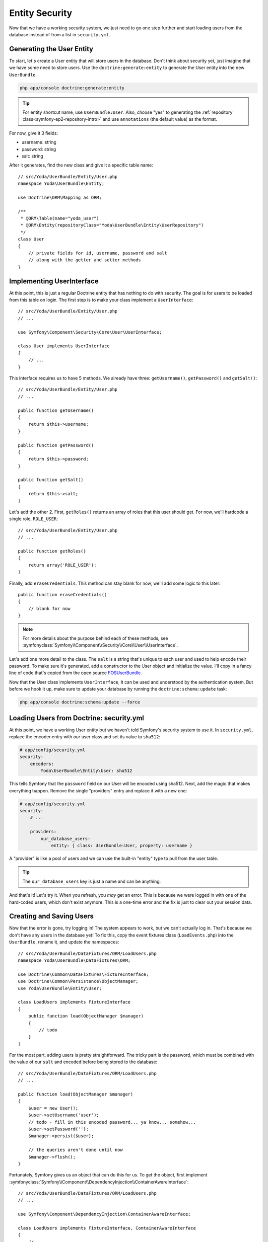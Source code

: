 Entity Security
===============

Now that we have a working security system, we just need to go one step
further and start loading users from the database instead of from a list
in ``security.yml``.

Generating the User Entity
--------------------------

To start, let's create a User entity that will store users in the database.
Don't think about security yet, just imagine that we have some need to store
users. Use the ``doctrine:generate:entity`` to generate the User entity
into the new ``UserBundle``.

.. code-block:: bash

    php app/console doctrine:generate:entity

.. tip::

    For entity shortcut name, use ``UserBundle:User``. Also, choose "yes"
    to generating the :ref:`repository class<symfony-ep2-repository-intro>`
    and use ``annotations`` (the default value) as the format.

For now, give it 3 fields:

* username: string
* password: string
* salt: string

After it generates, find the new class and give it a specific table name::

    // src/Yoda/UserBundle/Entity/User.php
    namespace Yoda\UserBundle\Entity;

    use Doctrine\ORM\Mapping as ORM;

    /**
     * @ORM\Table(name="yoda_user")
     * @ORM\Entity(repositoryClass="Yoda\UserBundle\Entity\UserRepository")
     */
    class User
    {
        // private fields for id, username, password and salt
        // along with the getter and setter methods
    }

Implementing UserInterface
--------------------------

At this point, this is just a regular Doctrine entity that has nothing to
do with security. The goal is for users to be loaded from this table on login.
The first step is to make your class implement a ``UserInterface``::

    // src/Yoda/UserBundle/Entity/User.php
    // ...
    
    use Symfony\Component\Security\Core\User\UserInterface;

    class User implements UserInterface
    {
        // ...
    }

This interface requires us to have 5 methods. We already have three: ``getUsername()``,
``getPassword()`` and ``getSalt()``::

    // src/Yoda/UserBundle/Entity/User.php
    // ...

    public function getUsername()
    {
        return $this->username;
    }

    public function getPassword()
    {
        return $this->password;
    }

    public function getSalt()
    {
        return $this->salt;
    }

Let's add the other 2. First, ``getRoles()`` returns an array of roles that
this user should get. For now, we'll hardcode a single role, ``ROLE_USER``::

    // src/Yoda/UserBundle/Entity/User.php
    // ...

    public function getRoles()
    {
        return array('ROLE_USER');
    }

Finally, add ``eraseCredentials``. This method can stay blank for now, we'll
add some logic to this later::

    public function eraseCredentials()
    {
        // blank for now
    }

.. note::

    For more details about the purpose behind each of these methods, see
    :symfonyclass:`Symfony\\Component\\Security\\Core\\User\\UserInterface`.

Let's add one more detail to the class. The ``salt`` is a string that's unique
to each user and used to help encode their password. To make sure it's generated,
add a constructor to the User object and initialize the value. I'll copy
in a fancy line of code that's copied from the open source `FOSUserBundle`_.

Now that the User class implements ``UserInterface``, it can be used and
understood by the authentication system. But before we hook it up, make sure
to update your database by running the ``doctrine:schema:update`` task:

.. code-block:: bash

    php app/console doctrine:schema:update --force

Loading Users from Doctrine: security.yml
-----------------------------------------

At this point, we have a working User entity but we haven't told Symfony's
security system to use it. In ``security.yml``, replace the encoder entry
with *our* user class and set its value to ``sha512``:

.. code-block:: yaml

    # app/config/security.yml
    security:
        encoders:
            Yoda\UserBundle\Entity\User: sha512

This tells Symfony that the ``password`` field on our User will be encoded
using sha512. Next, add the magic that makes everything happen. Remove the
single "providers" entry and replace it with a new one:

.. _symfony-ep2-providers-config:

.. code-block:: yaml

    # app/config/security.yml
    security:
        # ...

        providers:
            our_database_users:
                entity: { class: UserBundle:User, property: username }

A "provider" is like a pool of users and we can use the built-in "entity" type
to pull from the user table.

.. tip::

    The ``our_database_users`` key is just a name and can be anything.

And that's it! Let's try it. When you refresh, you *may* get an error. This
is because we were logged in with one of the hard-coded users, which don't
exist anymore. This is a one-time error and the fix is just to clear out
your session data.

Creating and Saving Users
-------------------------

Now that the error is gone, try logging in! The system appears to work, but
we can't actually log in. That's because we don't have any users in the database
yet! To fix this, copy the event fixtures class (``LoadEvents.php``) into
the ``UserBundle``, rename it, and update the namespaces::

    // src/Yoda/UserBundle/DataFixtures/ORM/LoadUsers.php
    namespace Yoda\UserBundle\DataFixtures\ORM;

    use Doctrine\Common\DataFixtures\FixtureInterface;
    use Doctrine\Common\Persistence\ObjectManager;
    use Yoda\UserBundle\Entity\User;

    class LoadUsers implements FixtureInterface
    {
        public function load(ObjectManager $manager)
        {
            // todo
        }
    }

For the most part, adding users is pretty straightforward. The tricky part
is the password, which must be combined with the value of our ``salt`` and
encoded before being stored to the database::

    // src/Yoda/UserBundle/DataFixtures/ORM/LoadUsers.php
    // ...

    public function load(ObjectManager $manager)
    {
        $user = new User();
        $user->setUsername('user');
        // todo - fill in this encoded password... ya know... somehow...
        $user->setPassword('');
        $manager->persist($user);

        // the queries aren't done until now
        $manager->flush();
    }

Fortunately, Symfony gives us an object that can do this for us. To get the
object, first implement :symfonyclass:`Symfony\\Component\\DependencyInjection\\ContainerAwareInterface`::

    // src/Yoda/UserBundle/DataFixtures/ORM/LoadUsers.php
    // ...
    
    use Symfony\Component\DependencyInjection\ContainerAwareInterface;
    
    class LoadUsers implements FixtureInterface, ContainerAwareInterface
    {
        // ...
    }

This requires one new method - ``setContainer`` - which we use to store the container
as a property::

    // src/Yoda/UserBundle/DataFixtures/ORM/LoadUsers.php
    // ...

    use Symfony\Component\DependencyInjection\ContainerAwareInterface;
    use Symfony\Component\DependencyInjection\ContainerInterface;

    class LoadUsers implements FixtureInterface, ContainerAwareInterface
    {
        private $container;

        // ...

        public function setContainer(ContainerInterface $container = null)
        {
            $this->container = $container;
        }
    }

Because we implement this interface, Symfony will call this method and pass
us the container object before calling ``load``. Remember that the container
is the `array-like object that holds all the useful objects in the system`_.
We can see a list of those object by running the ``container:debug`` console
task:

.. code-block:: bash

    php app/console container:debug

Let's create a helper function to do the encoding. This step may look strange,
but stay with me. Because of the ``encoders`` key in ``security.yml``,
we can ask Symfony for a special "encoder" object that's pre-configured for our 
User object. After we grab the encoder, we can call ``encodePassword()``
to do the work::

    // src/Yoda/UserBundle/DataFixtures/ORM/LoadUsers.php
    // ...

    private function encodePassword($user, $plainPassword)
    {
        $encoder = $this->container->get('security.encoder_factory')
            ->getEncoder($user)
        ;

        return $encoder->encodePassword($plainPassword, $user->getSalt());
    }

Behind the scenes, it combines the plain-text password and the random salt
value and then encodes the result multiple times. The result is an unrecognizable
string that's stored on the ``password`` property::

    // src/Yoda/UserBundle/DataFixtures/ORM/LoadUsers.php
    // ...

    public function load(ObjectManager $manager)
    {
        $user = new User();
        $user->setUsername('user');
        $user->setPassword($this->encodePassword($user, 'user'));
        $manager->persist($user);

        // the queries aren't done until now
        $manager->flush();
    }

Add a second admin user, which we'll give special access in a moment::

    // src/Yoda/UserBundle/DataFixtures/ORM/LoadUsers.php
    // ...

    public function load(ObjectManager $manager)
    {
        // ...
        
        $admin = new User();
        $admin->setUsername('admin');
        $admin->setPassword($this->encodePassword($admin, 'admin'));
        $manager->persist($admin);

        // the queries aren't done until now
        $manager->flush();
    }

Reload the fixtures from the command line:

.. code-block:: bash

    php app/console doctrine:fixtures:load

Let's use the query console task to look at what each user looks like:

.. code-block:: bash

    php app/console doctrine:query:sql "SELECT * FROM yoda_user"

.. code-block:: text

    array(
        0 => array(
            'id' => string '1',
            'username' => string 'user',
            'password' => string '15zoihb9sPYPgk6SMQ+JZ9x4poQiQMxBXlTUoNIwk4F=ABg+RmOzml8G9MRW0q9TEZTipgE4pGJI+0aGiOz08g=='
            'salt' => string 'elas694q83wookwskgcgw4scw8ksgos'
        )
        // ...
    )

As expected, each has a random salt and an encoded password. Back at the browser,
we can now login. To make this work, several things just happened in the background:

1. A User entity was loaded from the database for the given username

2. The plain-text password we entered is encoded using the same algorithm
   from when we created the user.

3. This encoded version of the password is compared with the User's password property. 
   If they match, then logging in is a success!

Adding Dynamic Roles to each User
---------------------------------

Now that this is all working, let's add more flexibility. Right now, every
user has the same single role: ``ROLE_USER``. Add a ``roles`` field as an
``array`` type::

    // src/Yoda/UserBundle/Entity/User.php
    // ...
    
    /**
     * @ORM\Column(type="array")
     */
    private $roles = array();

This type allows us to store an array of strings which are serialized into a 
single column. Update the ``getRoles`` method for the change and create a
``setRoles`` method::

    public function getRoles()
    {
        return $this->roles;
    }

    public function setRoles(array $roles)
    {
        $this->roles = $roles;

        // allows for chaining
        return $this;
    }

The way its written now, a user could actually have zero roles. 
Be careful to not let this happen: the user system won't act right if a valid
user has zero roles. So, to prevent this, add some logic to the ``getRoles``
method that guarantees all users have ``ROLE_USER``::

    public function getRoles()
    {
        $roles = $this->roles;
        $roles[] = 'ROLE_USER';

        return array_unique($roles);
    }

.. tip::

    Never allow a valid user to have zero roles, or they will become the
    undead and cause a zombie uprising. You've been warned.

Update the SQL for the new field and then head back to the fixture file:

.. code-block:: bash

    php app/console doctrine:schema:update --force

Give ``admin`` the ``ROLE_ADMIN`` role and then reload the fixtures::

    // src/Yoda/UserBundle/DataFixtures/ORM/LoadUsers.php
    // ...

    public function load(ObjectManager $manager)
    {
        // ...
        $admin->setRoles(array('ROLE_ADMIN'));
        // ...
    }

.. code-block:: bash

    php app/console doctrine:fixtures:load

Now, when we login as admin, we can see that we have two roles.

Using the AdvancedUserInterface for inactive Users
--------------------------------------------------

Next, let's add an ``isActive`` boolean field to User. If this field is false,
it will prevent that user from authenticating. Don't forget to add the getter
and setter methods either by using a tool in your IDE or by re-running the
``doctrine:generate:entities`` command::

    // src/Yoda/UserBundle/Entity/User.php
    // ...

    /**
     * @var bool
     *
     * @ORM\Column(type="boolean")
     */
    private $isActive = true;
    
    // ...
    // write or generate your getIsActive and setIsActive methods...

After that, update our schema to add the new field:

.. code-block:: bash

    php app/console doctrine:schema:update --force

So far, the ``isActive`` field exists, but isn't actually used during login.
To make this work, we'll modify our ``User`` class, replacing ``UserInterface``
with :symfonyclass:`Symfony\\Component\\Security\\Core\\User\\AdvancedUserInterface`::

    // src/Yoda/UserBundle/Entity/User.php
    // ...

    use Symfony\Component\Security\Core\User\AdvancedUserInterface;

    class User implements AdvancedUserInterface
    {
        // ...
    }

.. tip::

    For the OO geeks, ``AdvancedUserInterface extends UserInterface``.

The new interface is a stronger version of ``UserInterface`` that requires
four additional methods. I'll use my IDE to generate these. If *any* of these
methods return false, Symfony will block the user from logging in. To prove
this, let's make them all return true except for ``isAccountNonLocked``::

    // src/Yoda/UserBundle/Entity/User.php
    // ...

    public function isAccountNonExpired()
    {
        return true;
    }

    public function isAccountNonLocked()
    {
        return false;
    }

    public function isCredentialsNonExpired()
    {
        return true;
    }

    public function isEnabled()
    {
        return true;
    }

Now, when we try to login, we're automatically blocked with a helpful message.
By default, each of these methods does the same thing: they block login and
give the user a message. Set each to return true, except for ``isEnabled``,
which will return the value for our ``isActive`` property::

    // src/Yoda/UserBundle/Entity/User.php
    // ...

    public function isAccountNonLocked()
    {
        return true;
    }

    public function isEnabled()
    {
        return $this->getIsActive();
    }

If ``isActive`` is ``false``, this should prevent the user from logging in.

Head over to our user fixtures so we can try this. Set the admin user to
inactive::

    // src/Yoda/UserBundle/DataFixtures/ORM/LoadUsers.php
    // ...

    public function load(ObjectManager $manager)
    {
        // ...
        $admin->setIsActive(false);
        // ...
    }

Next, reload your fixtures. When we try to login, we're automatically
blocked. Perfect!

.. tip::

    To edit this message, use the :ref:`translation trick<symfony-ep2-login-error-translation>`
    we showed earlier.

.. note::

    Remove the ``setIsActive`` call before moving on - we added it just as
    an example.

User Serialization
------------------

We need to do one more little piece of homework before we're done. When a
user logs in, the ``User`` entity is stored in the user's session. In order
for this to work, PHP serializes the User object to a string at the end of
the request and stores it. At the beginning of the request, that string is
unserialized and turned back into the User object. This process is native 
to how PHP saves session data between requests.

This is all fine, except for a "gotcha" in Doctrine where, under certain
scenarios, Doctrine will stick some extra information into your entity, like
the entity manager itself. Normally, you don't care about this, but when
the User object is serialized, it fails. The entity manager contains a database
connection and other information that just can't be serialized. This is a
subtle shortcoming in Doctrine, but fortunately the fix is easy.

Start by adding the :phpclass:`Serializable` interface to the User class.
This is a core PHP interface that has two methods: ``serialize`` and ``unserialize``::

    // src/Yoda/UserBundle/Entity/User.php
    // ...

    use Serializable;

    class User implements AdvancedUserInterface, Serializable
    {
        // ...

        public function serialize()
        {
            // todo - do some mad serialization
        }

        public function unserialize($serialized)
        {
            // todo - and some equally angry de-serialization
        }
    }

When the ``User`` object is serialized, it'll call the ``serialize`` method instead
of trying to do it automatically. When the string is unserialized, the ``unserialize``
method is called. This may seem odd, but let's just return the ``id`` inside
an array for ``serialize``. For ``unserialize``, just put that ``id`` value back on
the object::

    // src/Yoda/UserBundle/Entity/User.php
    // ..

    public function serialize()
    {
        return serialize(array(
            'id' => $this->getId(),
        ));
    }

    public function unserialize($serialized)
    {
        $data = unserialize($serialized);

        $this->id = $data['id'];
    }

In theory, this should kinda break things. Specifically, when Symfony grabs
the ``User`` object from the session, it will have lost all of its data except
for the ``id``. You can imagine how annoying it would be if you asked for
the ``User`` object for the current user and it was missing all of its data!

Fortunately, life is so much better than that! The security system is smart enough to
take that ``id`` and query for a full, fresh copy of the User object. We
can see this in the web debug toolbar: once a user is logged in, each request
has a query that grabs the current user from the database. The moral of the
story is this, we need to do this serialization trick to avoid some future
problems. But once we add it, everything works perfectly.

.. _`FOSUserBundle`: https://github.com/FriendsOfSymfony/FOSUserBundle/blob/20c2531805c40153112ecfdc65cddaf4a0f90f18/Model/User.php#L127
.. _`array-like object that holds all the useful objects in the system`: http://knpuniversity.com/screencast/symfony2-ep1/controller#symfony-ep1-what-is-a-service

